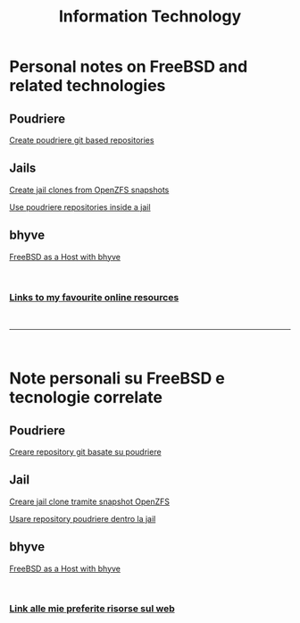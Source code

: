 #+HTML_HEAD: <link rel="stylesheet" type="text/css" href="style.css" />

#+TITLE: Information Technology
#+OPTIONS: title:nil
#+OPTIONS: num:nil
# Disable super/subscripting 
#+OPTIONS: ^:nil

#+OPTIONS: toc:nil 
#+OPTIONS: html-postamble:nil
#+HTML_HEAD: <link rel="stylesheet" type="text/css" href="style.css" />


* Personal notes on FreeBSD and related technologies
** Poudriere

#+begin_export html
<p><a href="en/FreeBSD/poudriere-git-repo.html">Create poudriere git based repositories</a></p>
#+end_export



** Jails
#+begin_export html
<p><a href="en/FreeBSD/thinjails.html">Create jail clones from OpenZFS snapshots</a></p>
<p><a href="en/FreeBSD/poudriere-repo-in-jail.html">Use poudriere repositories inside a jail</a></p>
#+end_export

** bhyve

#+begin_export html
<p><a href="en/FreeBSD/bhyve.html">FreeBSD as a Host with bhyve</a></p>
#+end_export

#+begin_export html
<br>
<h3><a href="en/links.html">Links to my favourite online resources</a></h2>
#+end_export

#+begin_export html
<br>
<hr>
<br>
#+end_export


* Note personali su FreeBSD e tecnologie correlate

** Poudriere
#+begin_export html
<p><a href="it/FreeBSD/poudriere-git-repo.html">Creare repository git basate su poudriere</a></p>
#+end_export


** Jail
#+begin_export html
<p><a href="it/FreeBSD/thinjails.html">Creare jail clone tramite snapshot OpenZFS</a></p>
<p><a href="it/FreeBSD/poudriere-repo-in-jail.html">Usare repository poudriere dentro la jail</a></p>
#+end_export

** bhyve

#+begin_export html
<p><a href="it/FreeBSD/bhyve.html">FreeBSD as a Host with bhyve</a></p>
#+end_export


#+begin_export html
<br>
<h3><a href="it/links.html">Link alle mie preferite risorse sul web</a></h2>
#+end_export



